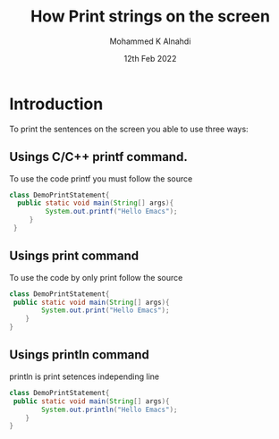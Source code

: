 #+Title: How Print strings on the screen
#+Author: Mohammed K Alnahdi
#+Date: 12th Feb 2022

* Introduction
  To print the sentences on the screen you able to use three ways:
** Usings C/C++ printf command.
   To use the code printf you must follow the source

#+begin_src java
   class DemoPrintStatement{
     public static void main(String[] args){
            System.out.printf("Hello Emacs");
	    }
	}
#+end_src

** Usings print command
   To use the code by only print follow the source

#+begin_src java
    class DemoPrintStatement{
     public static void main(String[] args){
            System.out.print("Hello Emacs");
	    }
	}
#+end_src

** Usings println command
   println is print setences independing line

#+begin_src java
    class DemoPrintStatement{
     public static void main(String[] args){
            System.out.println("Hello Emacs");
	    }
	}
#+end_src
